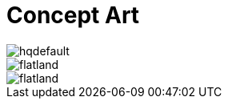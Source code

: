 = Concept Art
:hp-tags: pre-prod

image::https://i.ytimg.com/vi/P9GXbMFPkKQ/hqdefault.jpg[]
image::https://github.com/3991/3991.github.io/images/flatland.jpg[]
image::http://github.com/3991/3991.github.io/flatland.jpg[]
  

